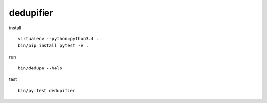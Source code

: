 dedupifier
==========

install
::
    virtualenv --python=python3.4 .
    bin/pip install pytest -e .

run
::
    bin/dedupe --help

test
::
    bin/py.test dedupifier
